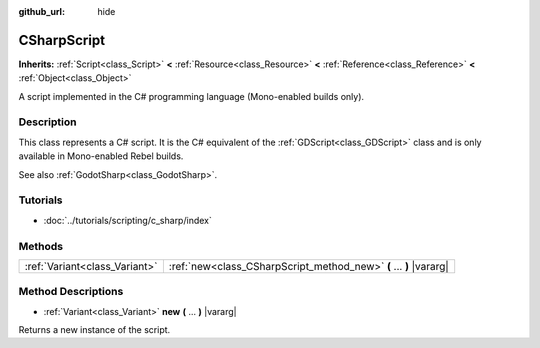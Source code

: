 :github_url: hide

.. Generated automatically by doc/tools/make_rst.py in Rebel Engine's source tree.
.. DO NOT EDIT THIS FILE, but the CSharpScript.xml source instead.
.. The source is found in doc/classes or modules/<name>/doc_classes.

.. _class_CSharpScript:

CSharpScript
============

**Inherits:** :ref:`Script<class_Script>` **<** :ref:`Resource<class_Resource>` **<** :ref:`Reference<class_Reference>` **<** :ref:`Object<class_Object>`

A script implemented in the C# programming language (Mono-enabled builds only).

Description
-----------

This class represents a C# script. It is the C# equivalent of the :ref:`GDScript<class_GDScript>` class and is only available in Mono-enabled Rebel builds.

See also :ref:`GodotSharp<class_GodotSharp>`.

Tutorials
---------

- :doc:`../tutorials/scripting/c_sharp/index`

Methods
-------

+-------------------------------+--------------------------------------------------------------------+
| :ref:`Variant<class_Variant>` | :ref:`new<class_CSharpScript_method_new>` **(** ... **)** |vararg| |
+-------------------------------+--------------------------------------------------------------------+

Method Descriptions
-------------------

.. _class_CSharpScript_method_new:

- :ref:`Variant<class_Variant>` **new** **(** ... **)** |vararg|

Returns a new instance of the script.

.. |virtual| replace:: :abbr:`virtual (This method should typically be overridden by the user to have any effect.)`
.. |const| replace:: :abbr:`const (This method has no side effects. It doesn't modify any of the instance's member variables.)`
.. |vararg| replace:: :abbr:`vararg (This method accepts any number of arguments after the ones described here.)`
